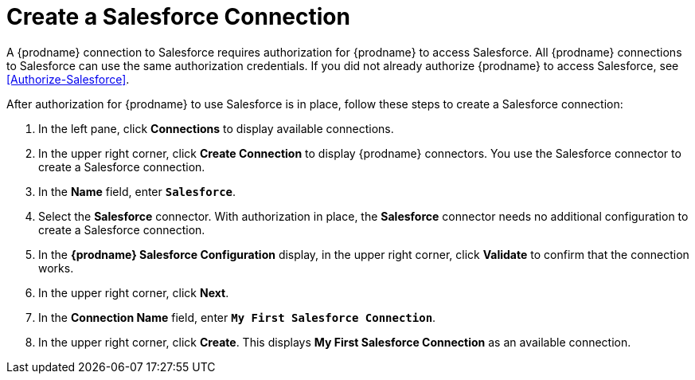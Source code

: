 [[Create-Salesforce-Connection]]
= Create a Salesforce Connection

A {prodname} connection to Salesforce requires authorization for
{prodname} to access Salesforce.
All {prodname} connections to Salesforce can use the same authorization
credentials. If you did not already authorize {prodname} to access 
Salesforce, see <<Authorize-Salesforce>>. 

After authorization for {prodname} to use Salesforce is in place, follow
these steps to create a Salesforce connection:

. In the left pane, click *Connections* to display available connections. 
. In the upper right corner, click *Create Connection* to display
{prodname} connectors. You use the Salesforce connector to create a 
Salesforce connection.
. In the *Name* field, enter `*Salesforce*`.
. Select the *Salesforce* connector. With authorization in place, the
*Salesforce* connector needs no additional configuration to create a
Salesforce connection.
. In the *{prodname} Salesforce Configuration* display, in the upper 
right corner, click *Validate* to confirm that the connection works. 
. In the upper right corner, click *Next*. 
. In the *Connection Name* field, enter `*My First Salesforce Connection*`.
. In the upper right corner, click *Create*. This displays 
*My First Salesforce Connection* as an available connection. 
